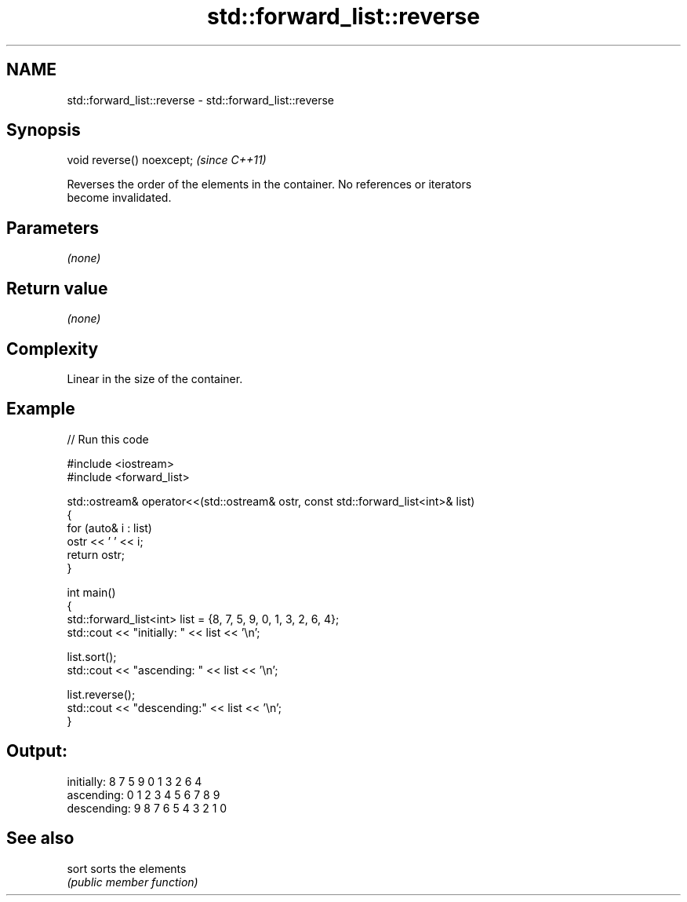 .TH std::forward_list::reverse 3 "2024.06.10" "http://cppreference.com" "C++ Standard Libary"
.SH NAME
std::forward_list::reverse \- std::forward_list::reverse

.SH Synopsis
   void reverse() noexcept;  \fI(since C++11)\fP

   Reverses the order of the elements in the container. No references or iterators
   become invalidated.

.SH Parameters

   \fI(none)\fP

.SH Return value

   \fI(none)\fP

.SH Complexity

   Linear in the size of the container.

.SH Example


// Run this code

 #include <iostream>
 #include <forward_list>

 std::ostream& operator<<(std::ostream& ostr, const std::forward_list<int>& list)
 {
     for (auto& i : list)
         ostr << ' ' << i;
     return ostr;
 }

 int main()
 {
     std::forward_list<int> list = {8, 7, 5, 9, 0, 1, 3, 2, 6, 4};
     std::cout << "initially: " << list << '\\n';

     list.sort();
     std::cout << "ascending: " << list << '\\n';

     list.reverse();
     std::cout << "descending:" << list << '\\n';
 }

.SH Output:

 initially:  8 7 5 9 0 1 3 2 6 4
 ascending:  0 1 2 3 4 5 6 7 8 9
 descending: 9 8 7 6 5 4 3 2 1 0

.SH See also

   sort sorts the elements
        \fI(public member function)\fP

